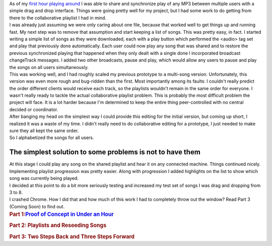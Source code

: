 | As of my `first hour playing
  around <http://techblog.ironfroggy.com/2014/10/caktus-ship-it-day-2014-q3-post-mortem.html>`__
  I was able to share and synchronize play of any MP3 between multiple
  users with a simple drag and drop interface. Things were going pretty
  well for my project, but I had some work to do getting from there to
  the collaborative playlist I had in mind.
| I was already just assuming we were only caring about one file,
  because that worked well to get things up and running fast. My next
  step was to remove that assumption and start keeping a list of songs.
  This was pretty easy, in fact. I started writing a simple list of
  songs as they were downloaded, each with a play button which performed
  the <audio> tag set and play that previously done automatically. Each
  user could now play any song that was shared and to restore the
  previous synchronized playing that happened when they only dealt with
  a single done I incorporated broadcast changeTrack messages. I added
  two other broadcasts, pause and play, which would allow any users to
  pause and play the songs on all users simultaneously.
| This was working well, and I had roughly scaled my previous prototype
  to a multi-song version. Unfortunately, this version was even more
  rough and bug-ridden than the first. Most importantly among its
  faults: I couldn't really predict the order different clients would
  receive each track, so the playlists wouldn't remain in the same order
  for everyone. I wasn't really ready to tackle the actual collaborative
  playlist problem. This is probably the most difficult problem the
  project will face. It is a lot harder because I'm determined to keep
  the entire thing peer-controlled with no central decided or
  coordinator.
| After banging my head on the simplest way I could provide this editing
  for the initial version, but coming up short, I realized it was a
  waste of my time. I didn't really need to do collaborative editing for
  a prototype, I just needed to make sure they all kept the same order.
| So I alphabetized the songs for all users.

The simplest solution to some problems is not to have them
~~~~~~~~~~~~~~~~~~~~~~~~~~~~~~~~~~~~~~~~~~~~~~~~~~~~~~~~~~

.. container::

   At this stage I could play any song on the shared playlist and hear
   it on any connected machine. Things continued nicely.

.. container::

.. container::

   Implementing playlist progression was pretty easier. Along with
   progression I added highlights on the list to show which song was
   currently being played.

.. container::

.. container::

   I decided at this point to do a bit more seriously testing and
   increased my test set of songs I was drag and dropping from 3 to 8.

.. container::

.. container::

   I crashed Chrome. How I did that and how much of this work I had to
   completely throw out the window? Read Part 3 (Coming Soon) to find
   out.

.. container::

.. container::

   .. rubric:: Part 1:\ \ `Proof of Concept in Under an
      Hour <https://draft.blogger.com/>`__
      :name: part-1-proof-of-concept-in-under-an-hour

   .. rubric:: Part 2: Playlists and Reseeding Songs
      :name: part-2-playlists-and-reseeding-songs

   .. rubric:: Part 3: Two Steps Back and Three Steps Forward
      :name: part-3-two-steps-back-and-three-steps-forward
